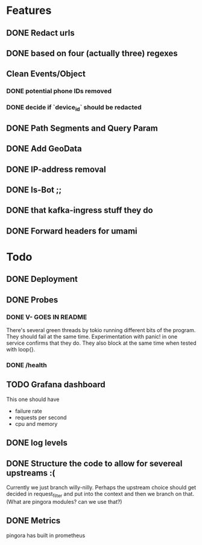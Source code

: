 * Features
** DONE Redact urls
** DONE based on four (actually three) regexes
** Clean Events/Object
*** DONE potential phone IDs removed
*** DONE decide if `device_id` should be redacted
** DONE Path Segments and Query Param
** DONE Add GeoData
** DONE IP-address removal
** DONE Is-Bot ;;
** DONE that kafka-ingress stuff they do

** DONE Forward headers for umami

* Todo
** DONE Deployment
** DONE Probes
*** DONE V- GOES IN README
There's several green threads by tokio running different bits
of the program. They should fail at the same time. Experimentation
with panic! in one service confirms that they do. They also block at the same time
when tested with loop{}.
*** DONE /health

** TODO Grafana dashboard
This one should have
- failure rate
- requests per second
- cpu and memory


** DONE log levels

** DONE Structure the code to allow for severeal upstreams :(
Currently we just branch willy-nilly. Perhaps the upstream choice
should get decided in request_filter and put into the context and
then we branch on that. (What are pingora modules? can we use that?)


** DONE Metrics
pingora has built in prometheus
